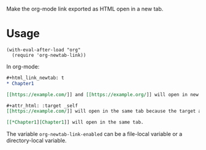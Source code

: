 Make the org-mode link exported as HTML open in a new tab.

* Usage

#+begin_src elisp
(with-eval-after-load "org"
  (require 'org-newtab-link))
#+end_src

In org-mode:

#+begin_src org
,#+html_link_newtab: t
,* Chapter1

[​[https://example.com/]] and [​[https://example.org/]] will open in new tabs.

,#+attr_html: :target _self
[​[https://example.com/]] will open in the same tab because the target attribute is explicitly specified. [​[https://example.org/]] will open in a new tab because attr_html does not affect the second link in the paragraph .

[​[*Chapter1][Chapter1]] will open in the same tab.
#+end_src

The variable ~org-newtab-link-enabled~ can be a file-local variable or a directory-local variable.
